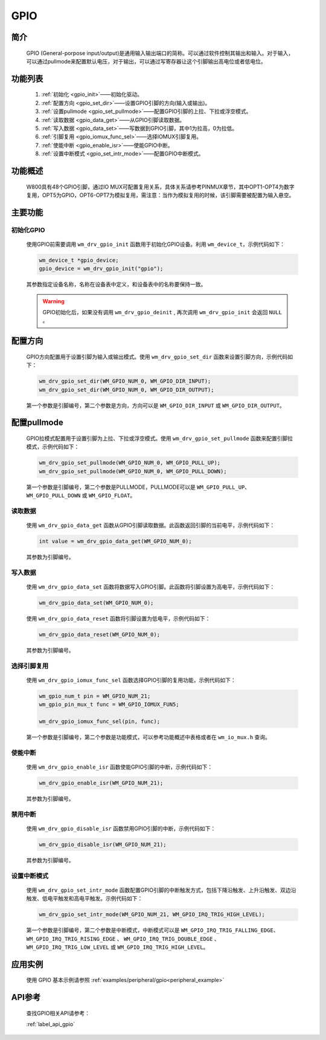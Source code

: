 
.. _gpio:

GPIO
=============

简介
-------------

    GPIO (General-porpose input/output)是通用输入输出端口的简称。可以通过软件控制其输出和输入。对于输入，可以通过pullmode来配置默认电压，对于输出，可以通过写寄存器让这个引脚输出高电位或者低电位。


功能列表
-------------

    1. :ref:`初始化 <gpio_init>`——初始化驱动。
    2. :ref:`配置方向 <gpio_set_dir>`——设置GPIO引脚的方向(输入或输出)。
    3. :ref:`设置pullmode <gpio_set_pullmode>`——配置GPIO引脚的上拉、下拉或浮空模式。
    4. :ref:`读取数据 <gpio_data_get>`——从GPIO引脚读取数据。
    5. :ref:`写入数据 <gpio_data_set>`——写数据到GPIO引脚，其中1为拉高，0为拉低。
    6. :ref:`引脚复用 <gpio_iomux_func_sel>`——选择IOMUX引脚复用。
    7. :ref:`使能中断 <gpio_enable_isr>`——使能GPIO中断。
    8. :ref:`设置中断模式 <gpio_set_intr_mode>`——配置GPIO中断模式。
    
功能概述
-------------

    W800具有48个GPIO引脚，通过IO MUX可配置复用关系，具体关系请参考PINMUX章节，其中OPT1-OPT4为数字复用，OPT5为GPIO，OPT6-OPT7为模拟复用，需注意：当作为模拟复用的时候，该引脚需要被配置为输入悬空。

主要功能
-----------------------

.. _gpio_init:

初始化GPIO
^^^^^^^^^^^^^^^^^^^^

    使用GPIO前需要调用 ``wm_drv_gpio_init`` 函数用于初始化GPIO设备。利用 ``wm_device_t``，示例代码如下：

    .. code:: c

        wm_device_t *gpio_device;
        gpio_device = wm_drv_gpio_init("gpio");

    其参数指定设备名称，名称在设备表中定义，和设备表中的名称要保持一致。

    .. warning:: GPIO初始化后，如果没有调用 ``wm_drv_gpio_deinit`` , 再次调用 ``wm_drv_gpio_init`` 会返回 ``NULL`` 。

.. _gpio_set_dir:

配置方向    
-------------
    GPIO方向配置用于设置引脚为输入或输出模式。使用 ``wm_drv_gpio_set_dir`` 函数来设置引脚方向，示例代码如下：

    .. code:: c

        wm_drv_gpio_set_dir(WM_GPIO_NUM_0, WM_GPIO_DIR_INPUT);
        wm_drv_gpio_set_dir(WM_GPIO_NUM_0, WM_GPIO_DIR_OUTPUT);
    
    第一个参数是引脚编号，第二个参数是方向，方向可以是 ``WM_GPIO_DIR_INPUT`` 或 ``WM_GPIO_DIR_OUTPUT``。

.. _gpio_set_pullmode:

配置pullmode
-------------

    GPIO拉模式配置用于设置引脚为上拉、下拉或浮空模式。使用 ``wm_drv_gpio_set_pullmode`` 函数来配置引脚拉模式，示例代码如下：

    .. code:: c

        wm_drv_gpio_set_pullmode(WM_GPIO_NUM_0, WM_GPIO_PULL_UP);
        wm_drv_gpio_set_pullmode(WM_GPIO_NUM_0, WM_GPIO_PULL_DOWN);

    第一个参数是引脚编号，第二个参数是PULLMODE，PULLMODE可以是 ``WM_GPIO_PULL_UP``、 ``WM_GPIO_PULL_DOWN`` 或 ``WM_GPIO_FLOAT``。

.. _gpio_data_get:

读取数据
^^^^^^^^^^^^^^^^^^^^

    使用 ``wm_drv_gpio_data_get`` 函数从GPIO引脚读取数据。此函数返回引脚的当前电平，示例代码如下：

    .. code:: c

        int value = wm_drv_gpio_data_get(WM_GPIO_NUM_0);
    
    其参数为引脚编号。
    
.. _gpio_data_set:

写入数据
^^^^^^^^^^^^^^^^^^^^

    使用 ``wm_drv_gpio_data_set`` 函数将数据写入GPIO引脚。此函数将引脚设置为高电平，示例代码如下：

    .. code:: c

        wm_drv_gpio_data_set(WM_GPIO_NUM_0);

    使用 ``wm_drv_gpio_data_reset`` 函数将引脚设置为低电平，示例代码如下：

    .. code:: c

        wm_drv_gpio_data_reset(WM_GPIO_NUM_0);
    
    其参数为引脚编号。

.. _gpio_iomux_func_sel:

选择引脚复用
^^^^^^^^^^^^^^^^^^^^

    使用 ``wm_drv_gpio_iomux_func_sel`` 函数选择GPIO引脚的复用功能，示例代码如下：

    .. code:: c

        wm_gpio_num_t pin = WM_GPIO_NUM_21;
        wm_gpio_pin_mux_t func = WM_GPIO_IOMUX_FUN5;

        wm_drv_gpio_iomux_func_sel(pin, func);

    第一个参数是引脚编号，第二个参数是功能模式，可以参考功能概述中表格或者在 ``wm_io_mux.h`` 查询。

.. _gpio_enable_isr:

使能中断
^^^^^^^^^^^^^^^^^^^^

    使用 ``wm_drv_gpio_enable_isr`` 函数使能GPIO引脚的中断，示例代码如下：

    .. code:: c

        wm_drv_gpio_enable_isr(WM_GPIO_NUM_21);
    
    其参数为引脚编号。

.. _gpio_disable_isr:

禁用中断
^^^^^^^^^^^^^^^^^^^^

    使用 ``wm_drv_gpio_disable_isr`` 函数禁用GPIO引脚的中断，示例代码如下：

    .. code:: c

        wm_drv_gpio_disable_isr(WM_GPIO_NUM_21);
    
    其参数为引脚编号。

.. _gpio_set_intr_mode:

设置中断模式
^^^^^^^^^^^^^^^^^^^^

    使用 ``wm_drv_gpio_set_intr_mode`` 函数配置GPIO引脚的中断触发方式，包括下降沿触发、上升沿触发、双边沿触发、低电平触发和高电平触发。示例代码如下：

    .. code:: c

        wm_drv_gpio_set_intr_mode(WM_GPIO_NUM_21, WM_GPIO_IRQ_TRIG_HIGH_LEVEL);

    第一个参数是引脚编号，第二个参数是中断模式，中断模式可以是 ``WM_GPIO_IRQ_TRIG_FALLING_EDGE``、 ``WM_GPIO_IRQ_TRIG_RISING_EDGE`` 、 ``WM_GPIO_IRQ_TRIG_DOUBLE_EDGE`` 、 ``WM_GPIO_IRQ_TRIG_LOW_LEVEL`` 或 ``WM_GPIO_IRQ_TRIG_HIGH_LEVEL``。

应用实例
-------------------

    使用 GPIO 基本示例请参照 :ref:`examples/peripheral/gpio<peripheral_example>`



API参考
-------------
    查找GPIO相关API请参考：

    :ref:`label_api_gpio`